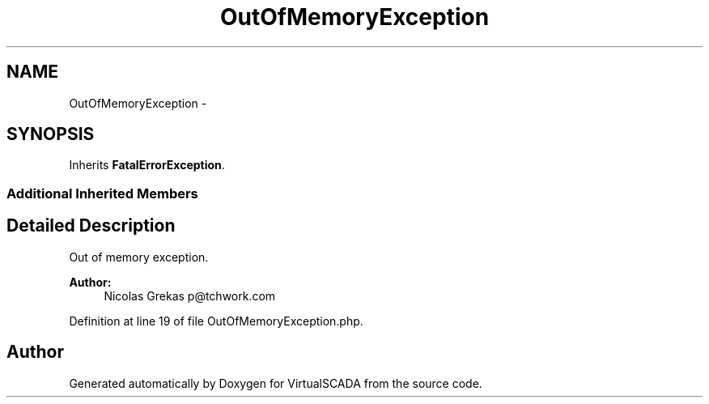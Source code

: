 .TH "OutOfMemoryException" 3 "Tue Apr 14 2015" "Version 1.0" "VirtualSCADA" \" -*- nroff -*-
.ad l
.nh
.SH NAME
OutOfMemoryException \- 
.SH SYNOPSIS
.br
.PP
.PP
Inherits \fBFatalErrorException\fP\&.
.SS "Additional Inherited Members"
.SH "Detailed Description"
.PP 
Out of memory exception\&.
.PP
\fBAuthor:\fP
.RS 4
Nicolas Grekas p@tchwork.com 
.RE
.PP

.PP
Definition at line 19 of file OutOfMemoryException\&.php\&.

.SH "Author"
.PP 
Generated automatically by Doxygen for VirtualSCADA from the source code\&.
